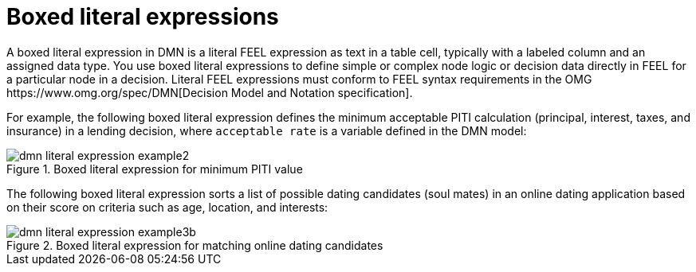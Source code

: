 [id='ds-dmn-literal-expressions-con_{context}']
= Boxed literal expressions
:leveloffset: 3
A boxed literal expression in DMN is a literal FEEL expression as text in a table cell, typically with a labeled column and an assigned data type. You use boxed literal expressions to define simple or complex node logic or decision data directly in FEEL for a particular node in a decision. Literal FEEL expressions must conform to FEEL syntax requirements in the OMG https://www.omg.org/spec/DMN[Decision Model and Notation specification].

For example, the following boxed literal expression defines the minimum acceptable PITI calculation (principal, interest, taxes, and insurance) in a lending decision, where `acceptable rate` is a variable defined in the DMN model:

.Boxed literal expression for minimum PITI value
image::dmn/dmn-literal-expression-example2.png[]

The following boxed literal expression sorts a list of possible dating candidates (soul mates) in an online dating application based on their score on criteria such as age, location, and interests:

.Boxed literal expression for matching online dating candidates
image::dmn/dmn-literal-expression-example3b.png[]

